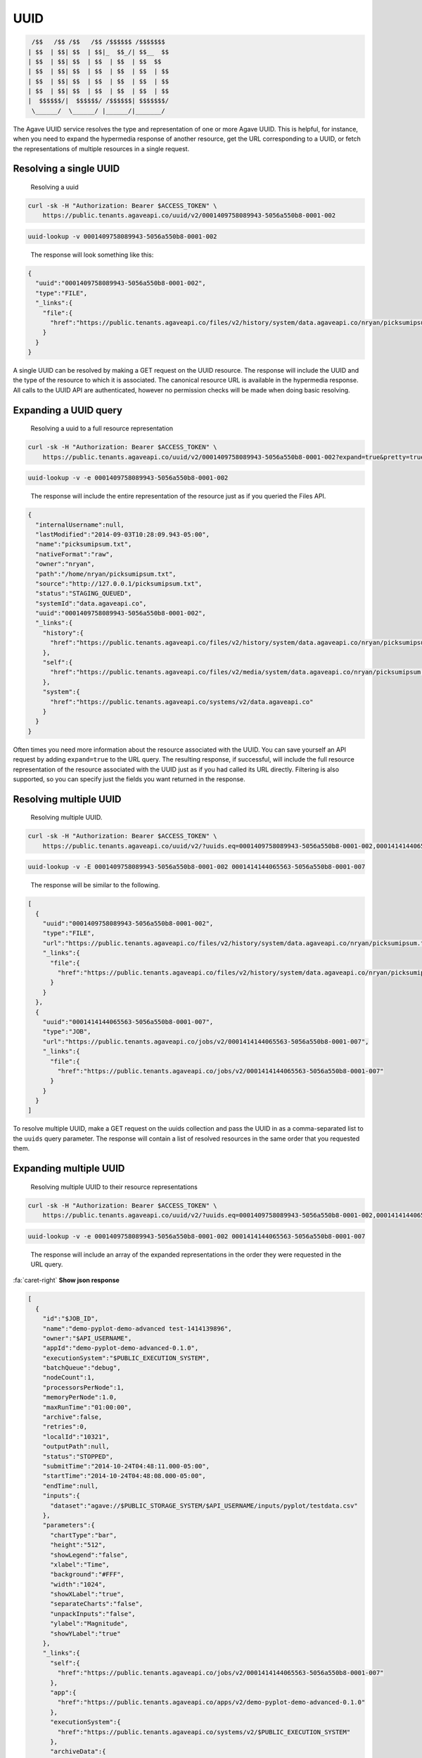 
UUID
----

.. code-block:: json

    /$$   /$$ /$$   /$$ /$$$$$$ /$$$$$$$
   | $$  | $$| $$  | $$|_  $$_/| $$__  $$
   | $$  | $$| $$  | $$  | $$  | $$  $$
   | $$  | $$| $$  | $$  | $$  | $$  | $$
   | $$  | $$| $$  | $$  | $$  | $$  | $$
   | $$  | $$| $$  | $$  | $$  | $$  | $$
   |  $$$$$$/|  $$$$$$/ /$$$$$$| $$$$$$$/
    \______/  \______/ |______/|_______/

The Agave UUID service resolves the type and representation of one or more Agave UUID. This is helpful, for instance, when you need to expand the hypermedia response of another resource, get the URL corresponding to a UUID, or fetch the representations of multiple resources in a single request.

Resolving a single UUID
^^^^^^^^^^^^^^^^^^^^^^^

..

   Resolving a uuid


.. code-block:: shell

   curl -sk -H "Authorization: Bearer $ACCESS_TOKEN" \
       https://public.tenants.agaveapi.co/uuid/v2/0001409758089943-5056a550b8-0001-002

.. code-block:: plaintext

   uuid-lookup -v 0001409758089943-5056a550b8-0001-002

..

   The response will look something like this:


.. code-block:: json

   {
     "uuid":"0001409758089943-5056a550b8-0001-002",
     "type":"FILE",
     "_links":{
       "file":{
         "href":"https://public.tenants.agaveapi.co/files/v2/history/system/data.agaveapi.co/nryan/picksumipsum.txt"
       }
     }
   }

A single UUID can be resolved by making a GET request on the UUID resource. The response will include the UUID and the type of the resource to which it is associated. The canonical resource URL is available in the hypermedia response. All calls to the UUID API are authenticated, however no permission checks will be made when doing basic resolving.

Expanding a UUID query
^^^^^^^^^^^^^^^^^^^^^^

..

   Resolving a uuid to a full resource representation


.. code-block:: shell

   curl -sk -H "Authorization: Bearer $ACCESS_TOKEN" \
       https://public.tenants.agaveapi.co/uuid/v2/0001409758089943-5056a550b8-0001-002?expand=true&pretty=true

.. code-block:: plaintext

   uuid-lookup -v -e 0001409758089943-5056a550b8-0001-002

..

   The response will include the entire representation of the resource just as if you queried the Files API.


.. code-block:: json

   {
     "internalUsername":null,
     "lastModified":"2014-09-03T10:28:09.943-05:00",
     "name":"picksumipsum.txt",
     "nativeFormat":"raw",
     "owner":"nryan",
     "path":"/home/nryan/picksumipsum.txt",
     "source":"http://127.0.0.1/picksumipsum.txt",
     "status":"STAGING_QUEUED",
     "systemId":"data.agaveapi.co",
     "uuid":"0001409758089943-5056a550b8-0001-002",
     "_links":{
       "history":{
         "href":"https://public.tenants.agaveapi.co/files/v2/history/system/data.agaveapi.co/nryan/picksumipsum.txt"
       },
       "self":{
         "href":"https://public.tenants.agaveapi.co/files/v2/media/system/data.agaveapi.co/nryan/picksumipsum.txt"
       },
       "system":{
         "href":"https://public.tenants.agaveapi.co/systems/v2/data.agaveapi.co"
       }
     }
   }

Often times you need more information about the resource associated with the UUID. You can save yourself an API request by adding ``expand=true`` to the URL query. The resulting response, if successful, will include the full resource representation of the resource associated with the UUID just as if you had called its URL directly. Filtering is also supported, so you can specify just the fields you want returned in the response.


.. raw:: html

   <aside class="warning">When requesting resource expansion, permission checks are made on each UUID prior to resolution. Thus, if you do not have permission to view a resource, you will receive a 403 rather than the expanded resource representation.</aside>


Resolving multiple UUID
^^^^^^^^^^^^^^^^^^^^^^^

..

   Resolving multiple UUID.  


.. code-block:: shell

   curl -sk -H "Authorization: Bearer $ACCESS_TOKEN" \
       https://public.tenants.agaveapi.co/uuid/v2/?uuids.eq=0001409758089943-5056a550b8-0001-002,0001414144065563-5056a550b8-0001-007?expand=true&pretty=true

.. code-block:: plaintext

   uuid-lookup -v -E 0001409758089943-5056a550b8-0001-002 0001414144065563-5056a550b8-0001-007

..

   The response will be similar to the following.  


.. code-block:: json

   [
     {
       "uuid":"0001409758089943-5056a550b8-0001-002",
       "type":"FILE",
       "url":"https://public.tenants.agaveapi.co/files/v2/history/system/data.agaveapi.co/nryan/picksumipsum.txt",
       "_links":{
         "file":{
           "href":"https://public.tenants.agaveapi.co/files/v2/history/system/data.agaveapi.co/nryan/picksumipsum.txt"
         }
       }
     },
     {
       "uuid":"0001414144065563-5056a550b8-0001-007",
       "type":"JOB",
       "url":"https://public.tenants.agaveapi.co/jobs/v2/0001414144065563-5056a550b8-0001-007",
       "_links":{
         "file":{
           "href":"https://public.tenants.agaveapi.co/jobs/v2/0001414144065563-5056a550b8-0001-007"
         }
       }
     }
   ]

To resolve multiple UUID, make a GET request on the uuids collection and pass the UUID in as a comma-separated list to the ``uuids`` query parameter. The response will contain a list of resolved resources in the same order that you requested them.

Expanding multiple UUID
^^^^^^^^^^^^^^^^^^^^^^^

..

   Resolving multiple UUID to their resource representations


.. code-block:: shell

   curl -sk -H "Authorization: Bearer $ACCESS_TOKEN" \
       https://public.tenants.agaveapi.co/uuid/v2/?uuids.eq=0001409758089943-5056a550b8-0001-002,0001414144065563-5056a550b8-0001-007?expand=true&pretty=true

.. code-block:: plaintext

   uuid-lookup -v -e 0001409758089943-5056a550b8-0001-002 0001414144065563-5056a550b8-0001-007

..

   The response will include an array of the expanded representations in the order they were requested in the URL query.


.. container:: foldable

     .. container:: header

        :fa:`caret-right`
        **Show json response**
        
     .. code-block:: json

        [
          {
            "id":"$JOB_ID",
            "name":"demo-pyplot-demo-advanced test-1414139896",
            "owner":"$API_USERNAME",
            "appId":"demo-pyplot-demo-advanced-0.1.0",
            "executionSystem":"$PUBLIC_EXECUTION_SYSTEM",
            "batchQueue":"debug",
            "nodeCount":1,
            "processorsPerNode":1,
            "memoryPerNode":1.0,
            "maxRunTime":"01:00:00",
            "archive":false,
            "retries":0,
            "localId":"10321",
            "outputPath":null,
            "status":"STOPPED",
            "submitTime":"2014-10-24T04:48:11.000-05:00",
            "startTime":"2014-10-24T04:48:08.000-05:00",
            "endTime":null,
            "inputs":{
              "dataset":"agave://$PUBLIC_STORAGE_SYSTEM/$API_USERNAME/inputs/pyplot/testdata.csv"
            },
            "parameters":{
              "chartType":"bar",
              "height":"512",
              "showLegend":"false",
              "xlabel":"Time",
              "background":"#FFF",
              "width":"1024",
              "showXLabel":"true",
              "separateCharts":"false",
              "unpackInputs":"false",
              "ylabel":"Magnitude",
              "showYLabel":"true"
            },
            "_links":{
              "self":{
                "href":"https://public.tenants.agaveapi.co/jobs/v2/0001414144065563-5056a550b8-0001-007"
              },
              "app":{
                "href":"https://public.tenants.agaveapi.co/apps/v2/demo-pyplot-demo-advanced-0.1.0"
              },
              "executionSystem":{
                "href":"https://public.tenants.agaveapi.co/systems/v2/$PUBLIC_EXECUTION_SYSTEM"
              },
              "archiveData":{
                "href":"https://public.tenants.agaveapi.co/jobs/v2/0001414144065563-5056a550b8-0001-007/outputs/listings"
              },
              "owner":{
                "href":"https://public.tenants.agaveapi.co/profiles/v2/$API_USERNAME"
              },
              "permissions":{
                "href":"https://public.tenants.agaveapi.co/jobs/v2/0001414144065563-5056a550b8-0001-007/pems"
              },
              "history":{
                "href":"https://public.tenants.agaveapi.co/jobs/v2/0001414144065563-5056a550b8-0001-007/history"
              },
              "metadata":{
                "href":"https://public.tenants.agaveapi.co/meta/v2/data/?q=%7b%22associationIds%22%3a%220001414144065563-5056a550b8-0001-007%22%7d"
              },
              "notifications":{
                "href":"https://public.tenants.agaveapi.co/notifications/v2/?associatedUuid=0001414144065563-5056a550b8-0001-007"
              }
            }
          },
          {
            "internalUsername":null,
            "lastModified":"2014-09-03T10:28:09.943-05:00",
            "name":"picksumipsum.txt",
            "nativeFormat":"raw",
            "owner":"nryan",
            "path":"/home/nryan/picksumipsum.txt",
            "source":"http://127.0.0.1/picksumipsum.txt",
            "status":"STAGING_QUEUED",
            "systemId":"data.agaveapi.co",
            "uuid":"0001409758089943-5056a550b8-0001-002",
            "_links":{
              "history":{
                "href":"https://public.tenants.agaveapi.co/files/v2/history/system/data.agaveapi.co/nryan/picksumipsum.txt"
              },
              "self":{
                "href":"https://public.tenants.agaveapi.co/files/v2/media/system/data.agaveapi.co/nryan/picksumipsum.txt"
              },
              "system":{
                "href":"https://public.tenants.agaveapi.co/systems/v2/data.agaveapi.co"
              }
            }
          }
        ]
|

Expansion also works when querying UUID in bulk. Simply add ``expand=true`` to the URL query in your request and the full resource representation of each UUID will be returned in an array with the original UUID request order maintained. If any of the resolutions fail due to permission violation or server error, the error response object will be provided rather than resource representation.
